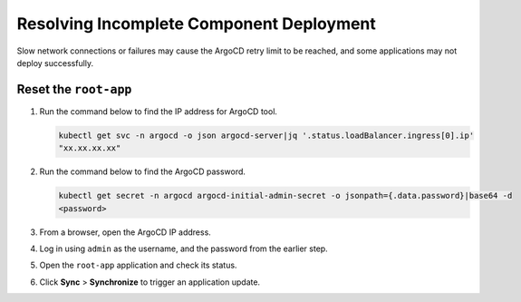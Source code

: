 Resolving Incomplete Component Deployment
=========================================

Slow network connections or failures may cause the ArgoCD retry limit to
be reached, and some applications may not deploy successfully.

Reset the ``root-app``
-------------------------

#. Run the command below to find the IP address for ArgoCD tool.

   .. code-block:: shell

      kubectl get svc -n argocd -o json argocd-server|jq '.status.loadBalancer.ingress[0].ip'
      "xx.xx.xx.xx"

#. Run the command below to find the ArgoCD password.

   .. code-block:: shell

      kubectl get secret -n argocd argocd-initial-admin-secret -o jsonpath={.data.password}|base64 -d
      <password>

#. From a browser, open the ArgoCD IP address.
#. Log in using ``admin`` as the username, and the password from the earlier step.
#. Open the ``root-app`` application and check its status.
#. Click **Sync** > **Synchronize** to trigger an application update.
